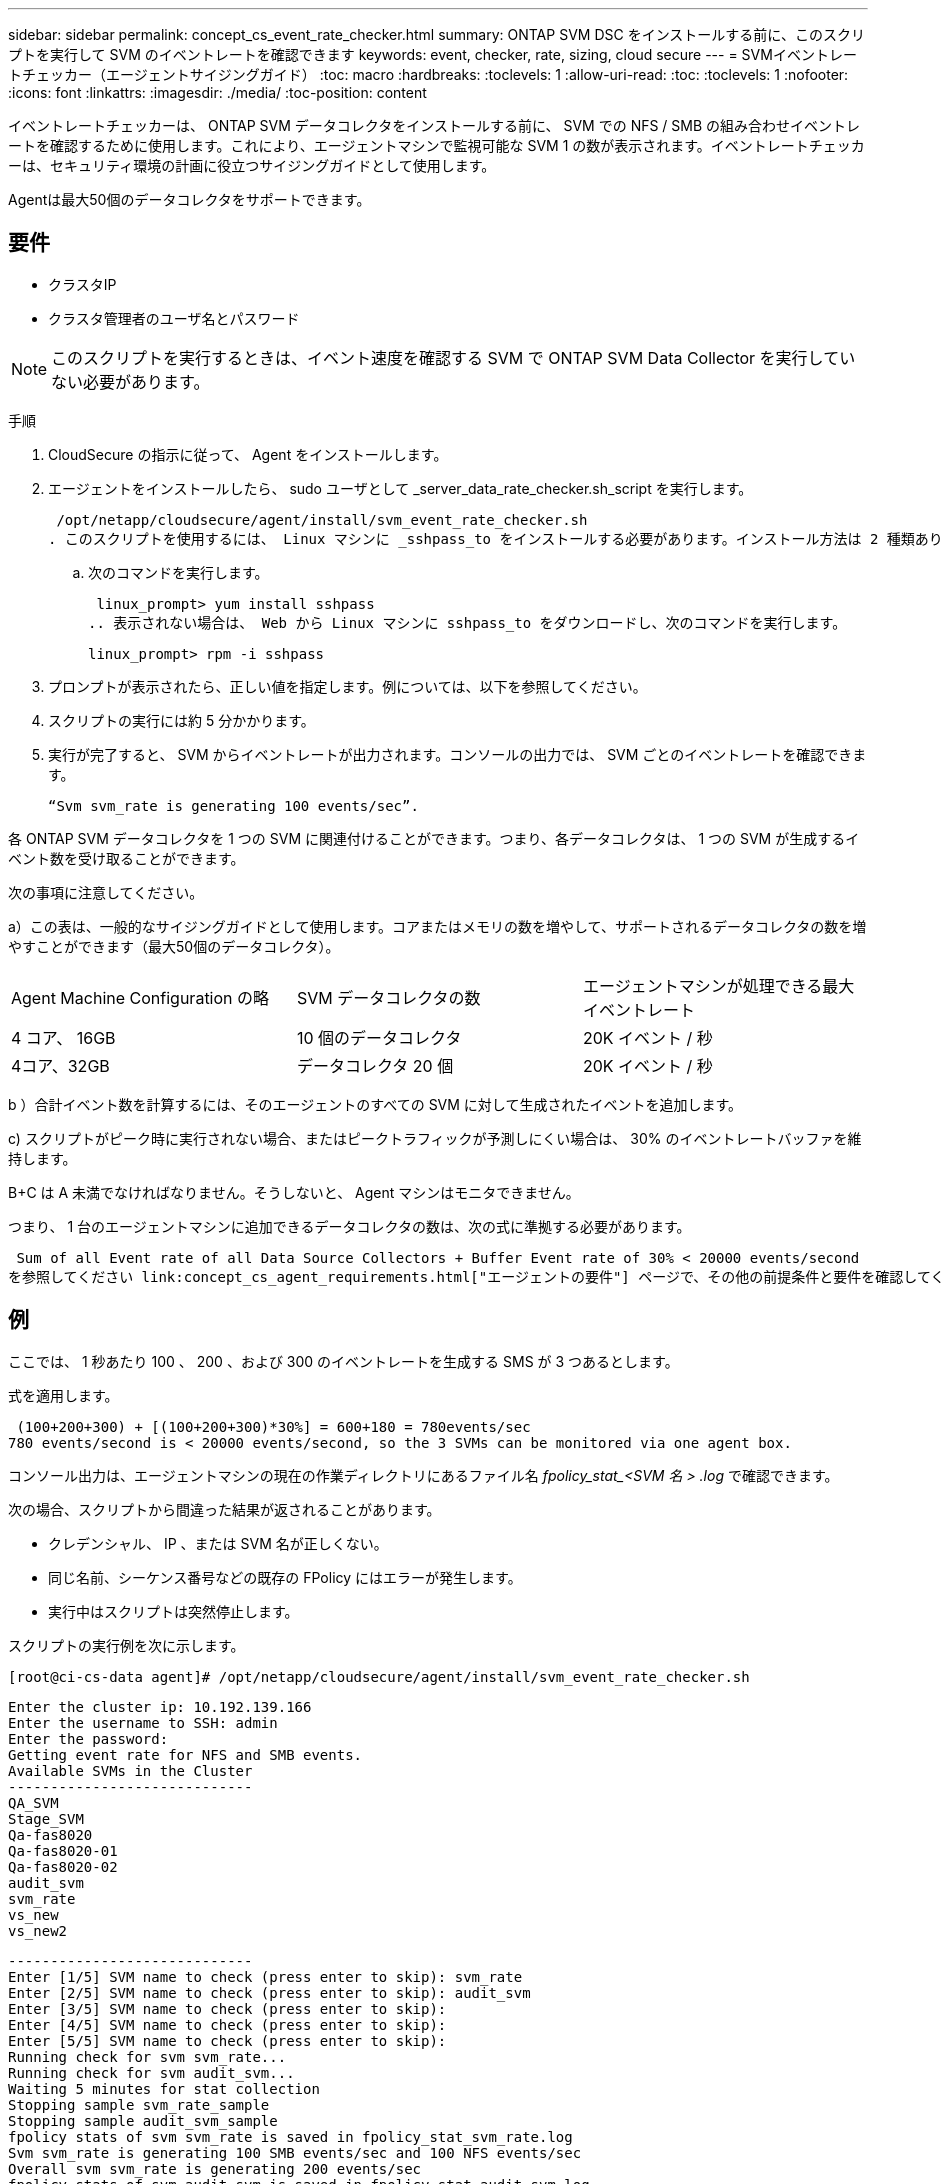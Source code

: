 ---
sidebar: sidebar 
permalink: concept_cs_event_rate_checker.html 
summary: ONTAP SVM DSC をインストールする前に、このスクリプトを実行して SVM のイベントレートを確認できます 
keywords: event, checker, rate, sizing, cloud secure 
---
= SVMイベントレートチェッカー（エージェントサイジングガイド）
:toc: macro
:hardbreaks:
:toclevels: 1
:allow-uri-read: 
:toc: 
:toclevels: 1
:nofooter: 
:icons: font
:linkattrs: 
:imagesdir: ./media/
:toc-position: content


[role="lead"]
イベントレートチェッカーは、 ONTAP SVM データコレクタをインストールする前に、 SVM での NFS / SMB の組み合わせイベントレートを確認するために使用します。これにより、エージェントマシンで監視可能な SVM 1 の数が表示されます。イベントレートチェッカーは、セキュリティ環境の計画に役立つサイジングガイドとして使用します。

Agentは最大50個のデータコレクタをサポートできます。



== 要件

* クラスタIP
* クラスタ管理者のユーザ名とパスワード



NOTE: このスクリプトを実行するときは、イベント速度を確認する SVM で ONTAP SVM Data Collector を実行していない必要があります。

手順

. CloudSecure の指示に従って、 Agent をインストールします。
. エージェントをインストールしたら、 sudo ユーザとして _server_data_rate_checker.sh_script を実行します。
+
 /opt/netapp/cloudsecure/agent/install/svm_event_rate_checker.sh
. このスクリプトを使用するには、 Linux マシンに _sshpass_to をインストールする必要があります。インストール方法は 2 種類あります。
+
.. 次のコマンドを実行します。
+
 linux_prompt> yum install sshpass
.. 表示されない場合は、 Web から Linux マシンに sshpass_to をダウンロードし、次のコマンドを実行します。
+
 linux_prompt> rpm -i sshpass


. プロンプトが表示されたら、正しい値を指定します。例については、以下を参照してください。
. スクリプトの実行には約 5 分かかります。
. 実行が完了すると、 SVM からイベントレートが出力されます。コンソールの出力では、 SVM ごとのイベントレートを確認できます。
+
 “Svm svm_rate is generating 100 events/sec”.


各 ONTAP SVM データコレクタを 1 つの SVM に関連付けることができます。つまり、各データコレクタは、 1 つの SVM が生成するイベント数を受け取ることができます。

次の事項に注意してください。

a）この表は、一般的なサイジングガイドとして使用します。コアまたはメモリの数を増やして、サポートされるデータコレクタの数を増やすことができます（最大50個のデータコレクタ）。

|===


| Agent Machine Configuration の略 | SVM データコレクタの数 | エージェントマシンが処理できる最大イベントレート 


| 4 コア、 16GB | 10 個のデータコレクタ | 20K イベント / 秒 


| 4コア、32GB | データコレクタ 20 個 | 20K イベント / 秒 
|===
b ）合計イベント数を計算するには、そのエージェントのすべての SVM に対して生成されたイベントを追加します。

c) スクリプトがピーク時に実行されない場合、またはピークトラフィックが予測しにくい場合は、 30% のイベントレートバッファを維持します。

B+C は A 未満でなければなりません。そうしないと、 Agent マシンはモニタできません。

つまり、 1 台のエージェントマシンに追加できるデータコレクタの数は、次の式に準拠する必要があります。

 Sum of all Event rate of all Data Source Collectors + Buffer Event rate of 30% < 20000 events/second
を参照してください link:concept_cs_agent_requirements.html["エージェントの要件"] ページで、その他の前提条件と要件を確認してください。



== 例

ここでは、 1 秒あたり 100 、 200 、および 300 のイベントレートを生成する SMS が 3 つあるとします。

式を適用します。

....
 (100+200+300) + [(100+200+300)*30%] = 600+180 = 780events/sec
780 events/second is < 20000 events/second, so the 3 SVMs can be monitored via one agent box.
....
コンソール出力は、エージェントマシンの現在の作業ディレクトリにあるファイル名 __fpolicy_stat_<SVM 名 > .log__ で確認できます。

次の場合、スクリプトから間違った結果が返されることがあります。

* クレデンシャル、 IP 、または SVM 名が正しくない。
* 同じ名前、シーケンス番号などの既存の FPolicy にはエラーが発生します。
* 実行中はスクリプトは突然停止します。


スクリプトの実行例を次に示します。

 [root@ci-cs-data agent]# /opt/netapp/cloudsecure/agent/install/svm_event_rate_checker.sh
....
Enter the cluster ip: 10.192.139.166
Enter the username to SSH: admin
Enter the password:
Getting event rate for NFS and SMB events.
Available SVMs in the Cluster
-----------------------------
QA_SVM
Stage_SVM
Qa-fas8020
Qa-fas8020-01
Qa-fas8020-02
audit_svm
svm_rate
vs_new
vs_new2
....
....
-----------------------------
Enter [1/5] SVM name to check (press enter to skip): svm_rate
Enter [2/5] SVM name to check (press enter to skip): audit_svm
Enter [3/5] SVM name to check (press enter to skip):
Enter [4/5] SVM name to check (press enter to skip):
Enter [5/5] SVM name to check (press enter to skip):
Running check for svm svm_rate...
Running check for svm audit_svm...
Waiting 5 minutes for stat collection
Stopping sample svm_rate_sample
Stopping sample audit_svm_sample
fpolicy stats of svm svm_rate is saved in fpolicy_stat_svm_rate.log
Svm svm_rate is generating 100 SMB events/sec and 100 NFS events/sec
Overall svm svm_rate is generating 200 events/sec
fpolicy stats of svm audit_svm is saved in fpolicy_stat_audit_svm.log
Svm audit_svm is generating 200 SMB events/sec and 100 NFS events/sec
Overall svm audit_svm is generating 300 events/sec
....
 [root@ci-cs-data agent]#


== トラブルシューティング

|===


| 質問 | 回答 


| ワークロードセキュリティ用にすでに設定されているSVMに対してこのスクリプトを実行した場合、SVMの既存のfpolicy設定だけを使用するのか、それとも一時的なfpolicyを設定してプロセスを実行するのか。 | ワークロードセキュリティがすでに設定されているSVMであっても、イベントレートチェッカーは問題なく実行できます。影響はありません。 


| スクリプトを実行できるSVMの数を増やすことはできますか。 | はい。スクリプトを編集して、 SVM の最大数を 5 から任意の数に変更するだけです。 


| SVMの数を増やすと、スクリプトの実行時間は長くなりますか。 | いいえSVM の数を増やした場合でも、スクリプトは最大 5 分間実行されます。 


| スクリプトを実行できるSVMの数を増やすことはできますか。 | はい。スクリプトを編集して、 SVM の最大数を 5 から任意の望ましい数に変更する必要があります。 


| SVMの数を増やすと、スクリプトの実行時間は長くなりますか。 | いいえSVM の数を増やした場合でも、スクリプトは最大 5 分間実行されます。 


| 既存のエージェントでEvent Rate Checkerを実行するとどうなりますか？ | 既存のエージェントに対してイベントレートチェッカーを実行する原因 と、SVMのレイテンシが増加する可能性があります。この増加は、イベントレートチェッカーの実行中は一時的なものです。 
|===